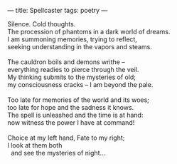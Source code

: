 :PROPERTIES:
:ID:       18CDEED1-A6FE-4314-A4B6-C909073BEDA3
:SLUG:     spellcaster
:END:
---
title: Spellcaster
tags: poetry
---

#+BEGIN_VERSE
Silence. Cold thoughts.
The procession of phantoms in a dark world of dreams.
I am summoning memories, trying to reflect,
seeking understanding in the vapors and steams.

The cauldron boils and demons writhe --
everything readies to pierce through the veil.
My thinking submits to the mysteries of old;
my consciousness cracks -- I am beyond the pale.

Too late for memories of the world and its woes;
too late for hope and the sadness it knows.
The spell is unleashed and the time is at hand:
now witness the power I have at command!

Choice at my left hand, Fate to my right;
I look at them both
  and see the mysteries of night...
#+END_VERSE
